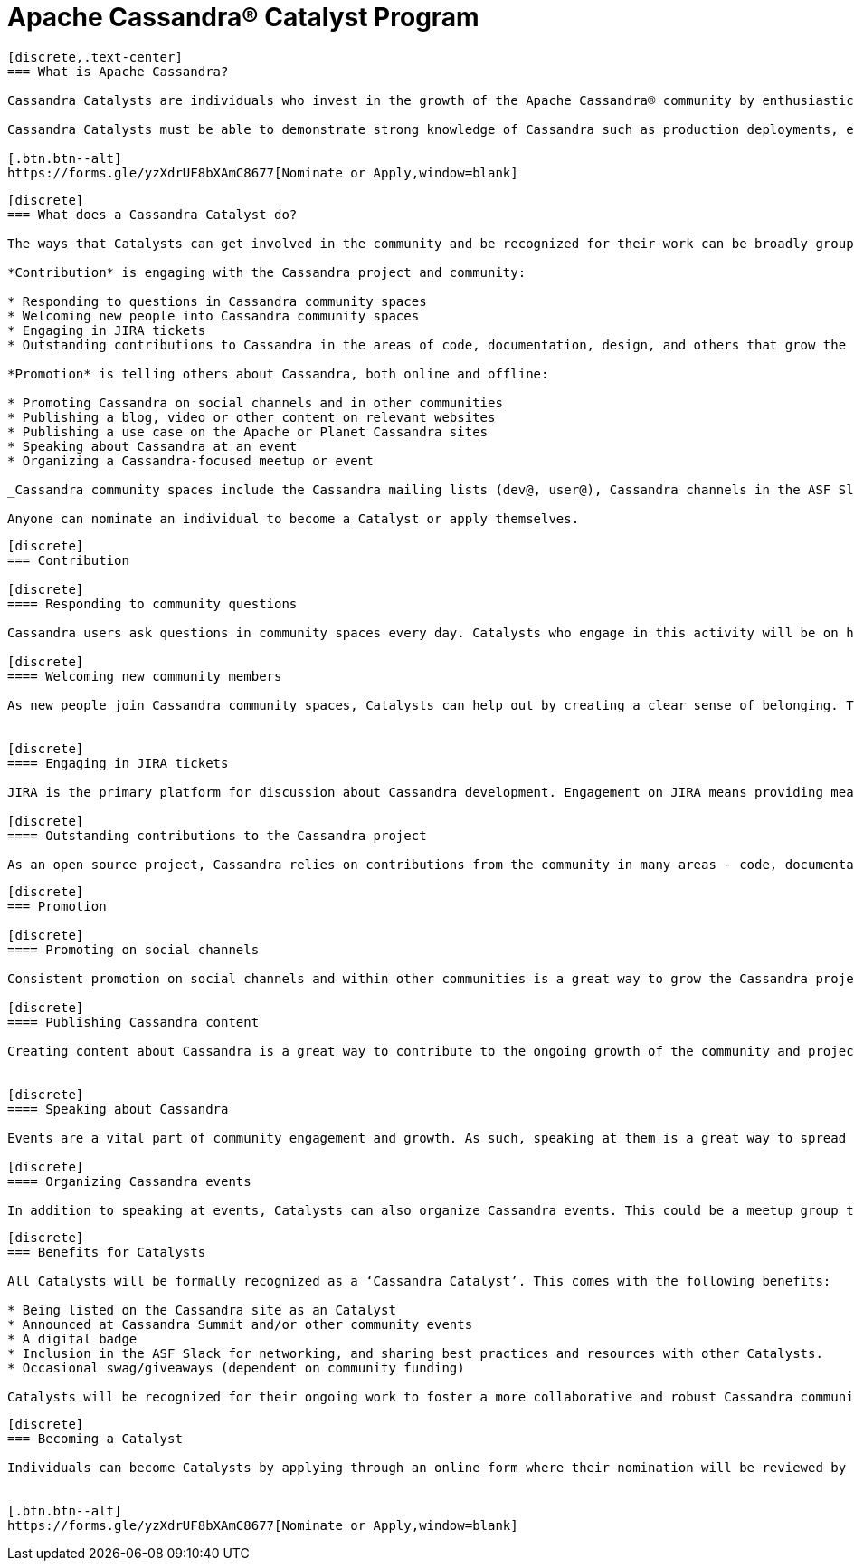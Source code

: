 = Apache Cassandra® Catalyst Program
:page-layout: basic
:page-role: cassandra-basics

[openblock,image-expand inner inner--narrow py-large cf]
----
[discrete,.text-center]
=== What is Apache Cassandra?

Cassandra Catalysts are individuals who invest in the growth of the Apache Cassandra® community by enthusiastically sharing their expertise, encouraging participation, and creating a welcoming environment. Catalysts are trustworthy, expert contributors with a passion for connecting and empowering others with Cassandra knowledge.

Cassandra Catalysts must be able to demonstrate strong knowledge of Cassandra such as production deployments, educational material, conference talks or other ways.

[.btn.btn--alt]
https://forms.gle/yzXdrUF8bXAmC8677[Nominate or Apply,window=blank]

----


[openblock,image-expand inner inner--narrow py-large cf]
----
[discrete]
=== What does a Cassandra Catalyst do?

The ways that Catalysts can get involved in the community and be recognized for their work can be broadly grouped into two areas: *Contribution* and *Promotion*. Everyone is applicable including existing committers.

*Contribution* is engaging with the Cassandra project and community:

* Responding to questions in Cassandra community spaces
* Welcoming new people into Cassandra community spaces
* Engaging in JIRA tickets
* Outstanding contributions to Cassandra in the areas of code, documentation, design, and others that grow the core project

*Promotion* is telling others about Cassandra, both online and offline:

* Promoting Cassandra on social channels and in other communities
* Publishing a blog, video or other content on relevant websites
* Publishing a use case on the Apache or Planet Cassandra sites
* Speaking about Cassandra at an event
* Organizing a Cassandra-focused meetup or event

_Cassandra community spaces include the Cassandra mailing lists (dev@, user@), Cassandra channels in the ASF Slack, questions tagged with ‘Cassandra’ on Stack Overflow and DBA Stack Exchange._

Anyone can nominate an individual to become a Catalyst or apply themselves.

----


[openblock,image-expand inner inner--narrow py-large cf]
----
[discrete]
=== Contribution

[discrete]
==== Responding to community questions

Cassandra users ask questions in community spaces every day. Catalysts who engage in this activity will be on hand to respond to people as their questions arise. This could mean providing the answer they are seeking, or it could be connecting them with someone else in the community who can provide an answer.

[discrete]
==== Welcoming new community members

As new people join Cassandra community spaces, Catalysts can help out by creating a clear sense of belonging. This can involve sending newcomers a message to introduce themselves, engaging with them in some discussion about how they use Cassandra, and generally making them feel welcome in the community. Documentation on best practices and how to do this effectively will be co-created by Catalysts, including templates for predefined messages.


[discrete]
==== Engaging in JIRA tickets

JIRA is the primary platform for discussion about Cassandra development. Engagement on JIRA means providing meaningful input on tickets and submitted code that moves the work forward and helps to improve the Cassandra user experience.

[discrete]
==== Outstanding contributions to the Cassandra project

As an open source project, Cassandra relies on contributions from the community in many areas - code, documentation, design, marketing, and others. Getting involved in these areas is a great way to have a real impact on the project and community. Catalyst recognition is awarded to committers and contributors alike. Contributors recognised as a Catalyst, because of their contribution work, are likely already being considered to be invited as committer. The Catalyst program is never used as a substitute for official committership. Becoming a committer is by invite only, and can happen before or after any Catalyst award.

----

[openblock,image-expand inner inner--narrow py-large cf]
----
[discrete]
=== Promotion

[discrete]
==== Promoting on social channels

Consistent promotion on social channels and within other communities is a great way to grow the Cassandra project. Catalysts can promote the project in this way, provided it is intentional and significant.

[discrete]
==== Publishing Cassandra content

Creating content about Cassandra is a great way to contribute to the ongoing growth of the community and project, and it is one of the primary ways that people find out more about how Cassandra can be used and implemented. This can include any kind of text, video, or audio content. Blogs and use cases are published on the xref:index.adoc[Apache Cassandra website] and syndicated on https://planetcassandra.org/usecases/[Planet Cassandra,window="_blank"].


[discrete]
==== Speaking about Cassandra

Events are a vital part of community engagement and growth. As such, speaking at them is a great way to spread the word about Cassandra. These events can be in-person or virtual and could be organized by the Cassandra community (e.g. monthly Town Halls) or external events that are relevant to the interests of the Cassandra project. 

[discrete]
==== Organizing Cassandra events

In addition to speaking at events, Catalysts can also organize Cassandra events. This could be a meetup group that is fully focused on Cassandra, or it could be an event within another community that is relevant to the Cassandra project. Catalysts may also host or assist with Cassandra Town Halls or Contributor Meetings (open to all community members).

----

[openblock,image-expand inner inner--narrow py-large cf]
----
[discrete]
=== Benefits for Catalysts

All Catalysts will be formally recognized as a ‘Cassandra Catalyst’. This comes with the following benefits:

* Being listed on the Cassandra site as an Catalyst
* Announced at Cassandra Summit and/or other community events
* A digital badge
* Inclusion in the ASF Slack for networking, and sharing best practices and resources with other Catalysts.
* Occasional swag/giveaways (dependent on community funding)

Catalysts will be recognized for their ongoing work to foster a more collaborative and robust Cassandra community. New Catalysts will be announced as they are confirmed and Catalyst status will be reviewed every 12 months.

----

[openblock,image-expand inner inner--narrow py-large cf text-left]
----
[discrete]
=== Becoming a Catalyst

Individuals can become Catalysts by applying through an online form where their nomination will be reviewed by the Catalyst committee and endorsed by the PMC. They will need to submit proof and details of their activity in the Apache Cassandra community. Nominations will be open every 12 months and will be announced on all Apache Cassandra channels.


[.btn.btn--alt]
https://forms.gle/yzXdrUF8bXAmC8677[Nominate or Apply,window=blank]

----




